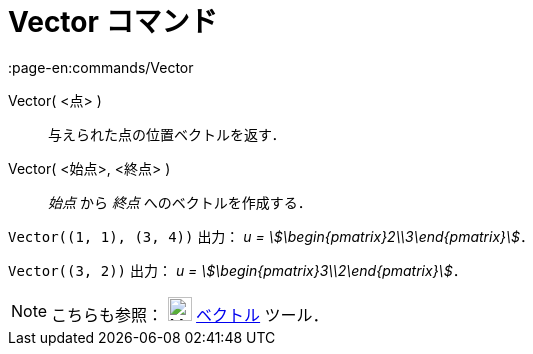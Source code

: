 = Vector コマンド
:page-en:commands/Vector
ifdef::env-github[:imagesdir: /ja/modules/ROOT/assets/images]

Vector( <点> )::
  与えられた点の位置ベクトルを返す．
Vector( <始点>, <終点> )::
  _始点_ から _終点_ へのベクトルを作成する．

[EXAMPLE]
====

`++Vector((1, 1), (3, 4))++` 出力： _u = stem:[\begin{pmatrix}2\\3\end{pmatrix}]_．

====

[EXAMPLE]
====

`++Vector((3, 2))++` 出力： _u = stem:[\begin{pmatrix}3\\2\end{pmatrix}]_．

====

[NOTE]
====

こちらも参照： image:24px-Mode_vector.svg.png[Mode vector.svg,width=24,height=24]
xref:/tools/２点を結ぶベクトル.adoc[ベクトル] ツール．

====

